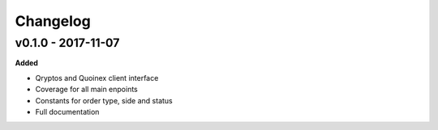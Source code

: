 Changelog
=========

v0.1.0 - 2017-11-07
^^^^^^^^^^^^^^^^^^^

**Added**

- Qryptos and Quoinex client interface
- Coverage for all main enpoints
- Constants for order type, side and status
- Full documentation